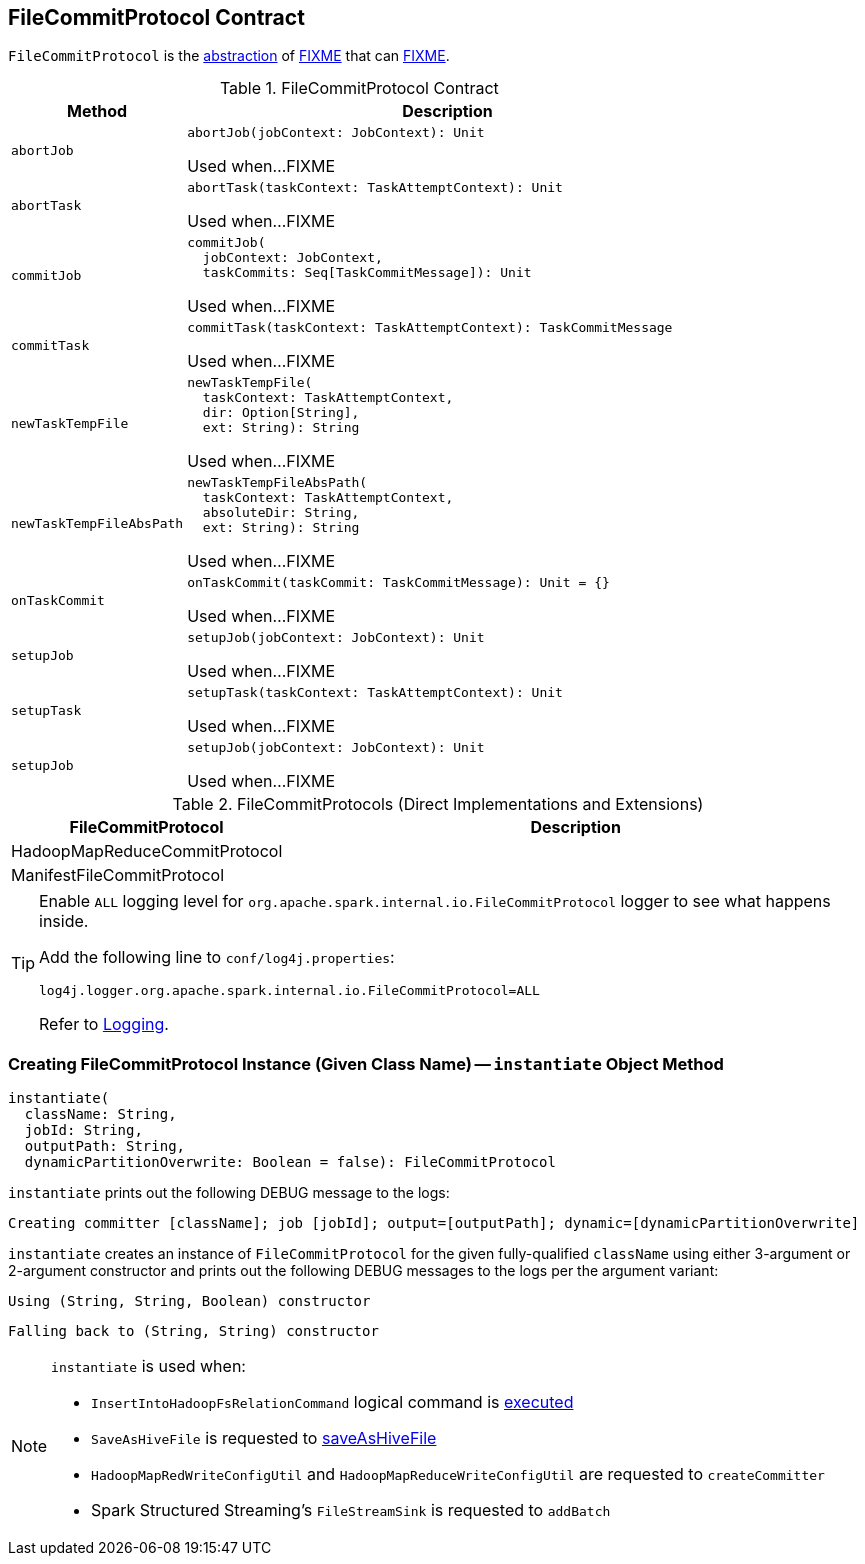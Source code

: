 == [[FileCommitProtocol]] FileCommitProtocol Contract

`FileCommitProtocol` is the <<contract, abstraction>> of <<implementations, FIXME>> that can <<FIXME, FIXME>>.

[[contract]]
.FileCommitProtocol Contract
[cols="1m,3",options="header",width="100%"]
|===
| Method
| Description

| abortJob
a| [[abortJob]]

[source, scala]
----
abortJob(jobContext: JobContext): Unit
----

Used when...FIXME

| abortTask
a| [[abortTask]]

[source, scala]
----
abortTask(taskContext: TaskAttemptContext): Unit
----

Used when...FIXME

| commitJob
a| [[commitJob]]

[source, scala]
----
commitJob(
  jobContext: JobContext,
  taskCommits: Seq[TaskCommitMessage]): Unit
----

Used when...FIXME

| commitTask
a| [[commitTask]]

[source, scala]
----
commitTask(taskContext: TaskAttemptContext): TaskCommitMessage
----

Used when...FIXME

| newTaskTempFile
a| [[newTaskTempFile]]

[source, scala]
----
newTaskTempFile(
  taskContext: TaskAttemptContext,
  dir: Option[String],
  ext: String): String
----

Used when...FIXME

| newTaskTempFileAbsPath
a| [[newTaskTempFileAbsPath]]

[source, scala]
----
newTaskTempFileAbsPath(
  taskContext: TaskAttemptContext,
  absoluteDir: String,
  ext: String): String
----

Used when...FIXME

| onTaskCommit
a| [[onTaskCommit]]

[source, scala]
----
onTaskCommit(taskCommit: TaskCommitMessage): Unit = {}
----

Used when...FIXME

| setupJob
a| [[setupJob]]

[source, scala]
----
setupJob(jobContext: JobContext): Unit
----

Used when...FIXME

| setupTask
a| [[setupTask]]

[source, scala]
----
setupTask(taskContext: TaskAttemptContext): Unit
----

Used when...FIXME

| setupJob
a| [[setupJob]]

[source, scala]
----
setupJob(jobContext: JobContext): Unit
----

Used when...FIXME

|===

[[implementations]]
.FileCommitProtocols (Direct Implementations and Extensions)
[cols="1,3",options="header",width="100%"]
|===
| FileCommitProtocol
| Description

| HadoopMapReduceCommitProtocol
| [[HadoopMapReduceCommitProtocol]]

| ManifestFileCommitProtocol
| [[ManifestFileCommitProtocol]]

|===

[[logging]]
[TIP]
====
Enable `ALL` logging level for `org.apache.spark.internal.io.FileCommitProtocol` logger to see what happens inside.

Add the following line to `conf/log4j.properties`:

```
log4j.logger.org.apache.spark.internal.io.FileCommitProtocol=ALL
```

Refer to <<spark-logging.adoc#, Logging>>.
====

=== [[instantiate]] Creating FileCommitProtocol Instance (Given Class Name) -- `instantiate` Object Method

[source, scala]
----
instantiate(
  className: String,
  jobId: String,
  outputPath: String,
  dynamicPartitionOverwrite: Boolean = false): FileCommitProtocol
----

`instantiate` prints out the following DEBUG message to the logs:

```
Creating committer [className]; job [jobId]; output=[outputPath]; dynamic=[dynamicPartitionOverwrite]
```

`instantiate` creates an instance of `FileCommitProtocol` for the given fully-qualified `className` using either 3-argument or 2-argument constructor and prints out the following DEBUG messages to the logs per the argument variant:

```
Using (String, String, Boolean) constructor
```

```
Falling back to (String, String) constructor
```

[NOTE]
====
`instantiate` is used when:

* `InsertIntoHadoopFsRelationCommand` logical command is <<spark-sql-LogicalPlan-InsertIntoHadoopFsRelationCommand.adoc#run, executed>>

* `SaveAsHiveFile` is requested to <<spark-sql-LogicalPlan-SaveAsHiveFile.adoc#saveAsHiveFile, saveAsHiveFile>>

* `HadoopMapRedWriteConfigUtil` and `HadoopMapReduceWriteConfigUtil` are requested to `createCommitter`

* Spark Structured Streaming's `FileStreamSink` is requested to `addBatch`
====
